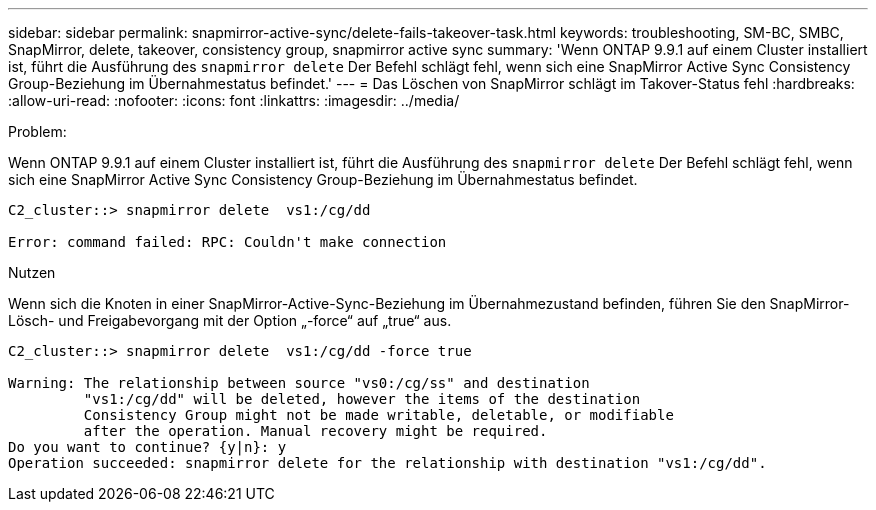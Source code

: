 ---
sidebar: sidebar 
permalink: snapmirror-active-sync/delete-fails-takeover-task.html 
keywords: troubleshooting, SM-BC, SMBC, SnapMirror, delete, takeover, consistency group, snapmirror active sync 
summary: 'Wenn ONTAP 9.9.1 auf einem Cluster installiert ist, führt die Ausführung des  `snapmirror delete` Der Befehl schlägt fehl, wenn sich eine SnapMirror Active Sync Consistency Group-Beziehung im Übernahmestatus befindet.' 
---
= Das Löschen von SnapMirror schlägt im Takover-Status fehl
:hardbreaks:
:allow-uri-read: 
:nofooter: 
:icons: font
:linkattrs: 
:imagesdir: ../media/


.Problem:
[role="lead"]
Wenn ONTAP 9.9.1 auf einem Cluster installiert ist, führt die Ausführung des  `snapmirror delete` Der Befehl schlägt fehl, wenn sich eine SnapMirror Active Sync Consistency Group-Beziehung im Übernahmestatus befindet.

....
C2_cluster::> snapmirror delete  vs1:/cg/dd

Error: command failed: RPC: Couldn't make connection
....
.Nutzen
Wenn sich die Knoten in einer SnapMirror-Active-Sync-Beziehung im Übernahmezustand befinden, führen Sie den SnapMirror-Lösch- und Freigabevorgang mit der Option „-force“ auf „true“ aus.

....
C2_cluster::> snapmirror delete  vs1:/cg/dd -force true

Warning: The relationship between source "vs0:/cg/ss" and destination
         "vs1:/cg/dd" will be deleted, however the items of the destination
         Consistency Group might not be made writable, deletable, or modifiable
         after the operation. Manual recovery might be required.
Do you want to continue? {y|n}: y
Operation succeeded: snapmirror delete for the relationship with destination "vs1:/cg/dd".
....